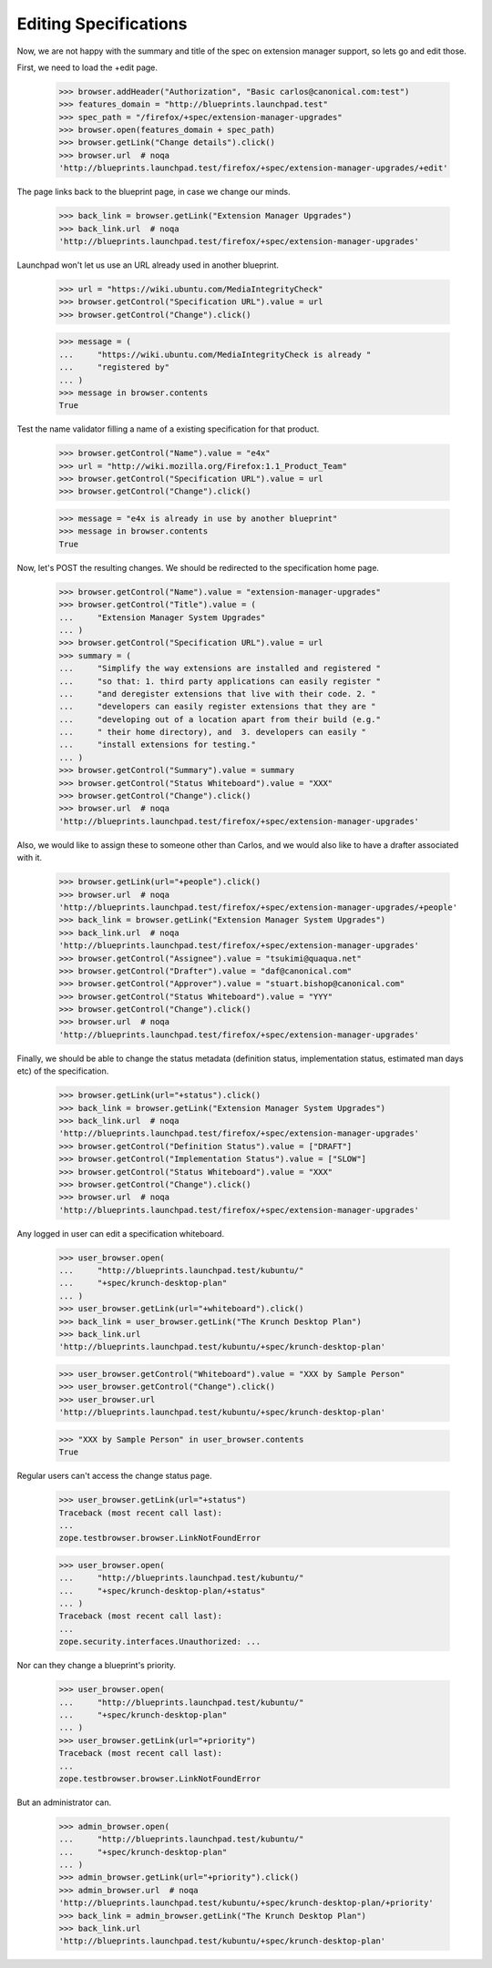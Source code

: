 Editing Specifications
======================

Now, we are not happy with the summary and title of the spec on extension
manager support, so lets go and edit those.

First, we need to load the +edit page.

    >>> browser.addHeader("Authorization", "Basic carlos@canonical.com:test")
    >>> features_domain = "http://blueprints.launchpad.test"
    >>> spec_path = "/firefox/+spec/extension-manager-upgrades"
    >>> browser.open(features_domain + spec_path)
    >>> browser.getLink("Change details").click()
    >>> browser.url  # noqa
    'http://blueprints.launchpad.test/firefox/+spec/extension-manager-upgrades/+edit'

The page links back to the blueprint page, in case we change our minds.

    >>> back_link = browser.getLink("Extension Manager Upgrades")
    >>> back_link.url  # noqa
    'http://blueprints.launchpad.test/firefox/+spec/extension-manager-upgrades'

Launchpad won't let us use an URL already used in another blueprint.

    >>> url = "https://wiki.ubuntu.com/MediaIntegrityCheck"
    >>> browser.getControl("Specification URL").value = url
    >>> browser.getControl("Change").click()

    >>> message = (
    ...     "https://wiki.ubuntu.com/MediaIntegrityCheck is already "
    ...     "registered by"
    ... )
    >>> message in browser.contents
    True

Test the name validator filling a name of a existing specification for that
product.

    >>> browser.getControl("Name").value = "e4x"
    >>> url = "http://wiki.mozilla.org/Firefox:1.1_Product_Team"
    >>> browser.getControl("Specification URL").value = url
    >>> browser.getControl("Change").click()

    >>> message = "e4x is already in use by another blueprint"
    >>> message in browser.contents
    True

Now, let's POST the resulting changes. We should be redirected to the
specification home page.

    >>> browser.getControl("Name").value = "extension-manager-upgrades"
    >>> browser.getControl("Title").value = (
    ...     "Extension Manager System Upgrades"
    ... )
    >>> browser.getControl("Specification URL").value = url
    >>> summary = (
    ...     "Simplify the way extensions are installed and registered "
    ...     "so that: 1. third party applications can easily register "
    ...     "and deregister extensions that live with their code. 2. "
    ...     "developers can easily register extensions that they are "
    ...     "developing out of a location apart from their build (e.g."
    ...     " their home directory), and  3. developers can easily "
    ...     "install extensions for testing."
    ... )
    >>> browser.getControl("Summary").value = summary
    >>> browser.getControl("Status Whiteboard").value = "XXX"
    >>> browser.getControl("Change").click()
    >>> browser.url  # noqa
    'http://blueprints.launchpad.test/firefox/+spec/extension-manager-upgrades'

Also, we would like to assign these to someone other than Carlos, and we
would also like to have a drafter associated with it.

    >>> browser.getLink(url="+people").click()
    >>> browser.url  # noqa
    'http://blueprints.launchpad.test/firefox/+spec/extension-manager-upgrades/+people'
    >>> back_link = browser.getLink("Extension Manager System Upgrades")
    >>> back_link.url  # noqa
    'http://blueprints.launchpad.test/firefox/+spec/extension-manager-upgrades'
    >>> browser.getControl("Assignee").value = "tsukimi@quaqua.net"
    >>> browser.getControl("Drafter").value = "daf@canonical.com"
    >>> browser.getControl("Approver").value = "stuart.bishop@canonical.com"
    >>> browser.getControl("Status Whiteboard").value = "YYY"
    >>> browser.getControl("Change").click()
    >>> browser.url  # noqa
    'http://blueprints.launchpad.test/firefox/+spec/extension-manager-upgrades'

Finally, we should be able to change the status metadata (definition status,
implementation status, estimated man days etc) of the specification.

    >>> browser.getLink(url="+status").click()
    >>> back_link = browser.getLink("Extension Manager System Upgrades")
    >>> back_link.url  # noqa
    'http://blueprints.launchpad.test/firefox/+spec/extension-manager-upgrades'
    >>> browser.getControl("Definition Status").value = ["DRAFT"]
    >>> browser.getControl("Implementation Status").value = ["SLOW"]
    >>> browser.getControl("Status Whiteboard").value = "XXX"
    >>> browser.getControl("Change").click()
    >>> browser.url  # noqa
    'http://blueprints.launchpad.test/firefox/+spec/extension-manager-upgrades'

Any logged in user can edit a specification whiteboard.

    >>> user_browser.open(
    ...     "http://blueprints.launchpad.test/kubuntu/"
    ...     "+spec/krunch-desktop-plan"
    ... )
    >>> user_browser.getLink(url="+whiteboard").click()
    >>> back_link = user_browser.getLink("The Krunch Desktop Plan")
    >>> back_link.url
    'http://blueprints.launchpad.test/kubuntu/+spec/krunch-desktop-plan'

    >>> user_browser.getControl("Whiteboard").value = "XXX by Sample Person"
    >>> user_browser.getControl("Change").click()
    >>> user_browser.url
    'http://blueprints.launchpad.test/kubuntu/+spec/krunch-desktop-plan'

    >>> "XXX by Sample Person" in user_browser.contents
    True

Regular users can't access the change status page.

    >>> user_browser.getLink(url="+status")
    Traceback (most recent call last):
    ...
    zope.testbrowser.browser.LinkNotFoundError

    >>> user_browser.open(
    ...     "http://blueprints.launchpad.test/kubuntu/"
    ...     "+spec/krunch-desktop-plan/+status"
    ... )
    Traceback (most recent call last):
    ...
    zope.security.interfaces.Unauthorized: ...

Nor can they change a blueprint's priority.

    >>> user_browser.open(
    ...     "http://blueprints.launchpad.test/kubuntu/"
    ...     "+spec/krunch-desktop-plan"
    ... )
    >>> user_browser.getLink(url="+priority")
    Traceback (most recent call last):
    ...
    zope.testbrowser.browser.LinkNotFoundError

But an administrator can.

    >>> admin_browser.open(
    ...     "http://blueprints.launchpad.test/kubuntu/"
    ...     "+spec/krunch-desktop-plan"
    ... )
    >>> admin_browser.getLink(url="+priority").click()
    >>> admin_browser.url  # noqa
    'http://blueprints.launchpad.test/kubuntu/+spec/krunch-desktop-plan/+priority'
    >>> back_link = admin_browser.getLink("The Krunch Desktop Plan")
    >>> back_link.url
    'http://blueprints.launchpad.test/kubuntu/+spec/krunch-desktop-plan'
